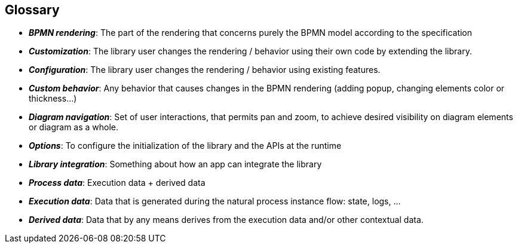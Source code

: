 == Glossary
- *_BPMN rendering_*: The part of the rendering that concerns purely the BPMN model according to the specification
- *_Customization_*: The library user changes the rendering / behavior using their own code by extending the library.
- *_Configuration_*: The library user changes the rendering / behavior using existing features.
- *_Custom behavior_*: Any behavior that causes changes in the BPMN rendering (adding popup, changing elements color or thickness...)
- *_Diagram navigation_*: Set of user interactions, that permits pan and zoom, to achieve desired visibility on diagram elements or diagram as a whole.
- *_Options_*: To configure the initialization of the library and the APIs at the runtime
- *_Library integration_*: Something about how an app can integrate the library
- *_Process data_*: Execution data + derived data
- *_Execution data_*: Data that is generated during the natural process instance flow: state, logs, ...
- *_Derived data_*: Data that by any means derives from the execution data and/or other contextual data.
